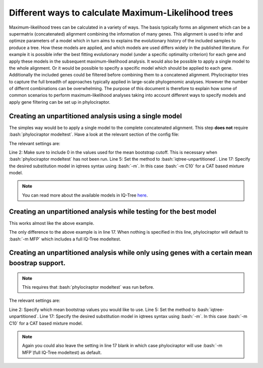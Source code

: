 .. role:: bash(code)
   :language: bash


=====================================================
Different ways to calculate Maximum-Likelihood trees
=====================================================

Maximum-likelihood trees can be calculated in a variety of ways. The basis typically forms an alignment which can be a supermatrix (concatenated) alignment combining the information of many genes. This alignment is used to infer and optimze parameters of a model which in turn aims to explains the evolutionary history of the included samples to produce a tree. How these models are applied, and which models are used differs widely in the published literature. For example it is possible infer the best fitting evolutionary model (under a specific optimality criterion) for each gene and apply these models in the subsequent maximum-likelihood analysis. It would also be possible to apply a single model to the whole alignment. Or it would be possible to specify a specific model which should be applied to each gene.  
Additionally the included genes could be filtered before combining them to a concatened alignment. Phylociraptor tries to capture the full breadth of approaches typically applied in large-scale phylogenomic analyses. However the number of differnt combinations can be overwhelming. The purpose of this document is therefore to explain how some of common scenarios to perform maximum-likelihood analyses taking into account different ways to specify models and apply gene filtering can be set up in phylociraptor. 


-------------------------------------------------------
Creating an unpartitioned analysis using a single model
-------------------------------------------------------

The simples way would be to apply a single model to the complete concatenated alignment. This step **does not** require :bash:`phylociraptor modeltest`. Have a look at the relevant section of the config file:

.. code-block:: bash
   :linenos:
   :emphasize-lines: 2,5,17

    genetree_filtering:
    bootstrap_cutoff: [0]

    mltree:
        method: ["iqtree-unpartitioned"]
        threads:
            iqtree: 20
            raxml: 20
            iqtree-unpartitioned: 20
        bootstrap:
            iqtree: 1000
            raxml: 100
            iqtree-unpartitioned: 1000
        options:
            iqtree: ""
            raxml: ""
            iqtree-unpartitioned: "-m C10"

The relevant settings are:   

Line 2: Make sure to include 0 in the values used for the mean bootstrap cutoff. This is necessary when :bash:`phylociraptor modeltest` has not been run.   
Line 5: Set the method to :bash:`iqtree-unpartitioned`.   
Line 17: Specify the desired substitution model in iqtrees syntax using :bash:`-m`. In this case :bash:`-m C10` for a CAT based mixture model.   

.. note::

   You can read more about the available models in IQ-Tree `here <http://iqtree.org/doc/Substitution-Models>`_.


-------------------------------------------------------------------
Creating an unpartitioned analysis while testing for the best model
-------------------------------------------------------------------

This works almost like the above example.


.. code-block:: bash
   :linenos:
   :emphasize-lines: 17

    genetree_filtering:
    bootstrap_cutoff: [0]

    mltree:
        method: ["iqtree-unpartitioned"]
        threads:
            iqtree: 20
            raxml: 20
            iqtree-unpartitioned: 20
        bootstrap:
            iqtree: 1000
            raxml: 100
            iqtree-unpartitioned: 1000
        options:
            iqtree: ""
            raxml: ""
            iqtree-unpartitioned: ""

The only difference to the above example is in line 17. When nothing is specified in this line, phylociraptor will default to :bash:`-m MFP` which includes a full IQ-Tree modeltest.


-----------------------------------------------------------------------------------------------
Creating an unpartitioned analysis while only using genes with a certain mean boostrap support.
-----------------------------------------------------------------------------------------------


.. note::

   This requires that :bash:`phylociraptor modeltest` was run before.


.. code-block:: bash
   :linenos:
   :emphasize-lines: 2,5,17

    genetree_filtering:
    bootstrap_cutoff: [50, 60, 70]

    mltree:
        method: ["iqtree-unpartitioned"]
        threads:
            iqtree: 20
            raxml: 20
            iqtree-unpartitioned: 20
        bootstrap:
            iqtree: 1000
            raxml: 100
            iqtree-unpartitioned: 1000
        options:
            iqtree: ""
            raxml: ""
            iqtree-unpartitioned: "-m C10"


The relevant settings are:   

Line 2: Specify which mean bootstrap values you would like to use. 
Line 5: Set the method to :bash:`iqtree-unpartitioned`.   
Line 17: Specify the desired substitution model in iqtrees syntax using :bash:`-m`. In this case :bash:`-m C10` for a CAT based mixture model.   


.. note::

   Again you could also leave the setting in line 17 blank in which case phylociraptor will use :bash:`-m MFP`(full IQ-Tree modeltest) as default.



